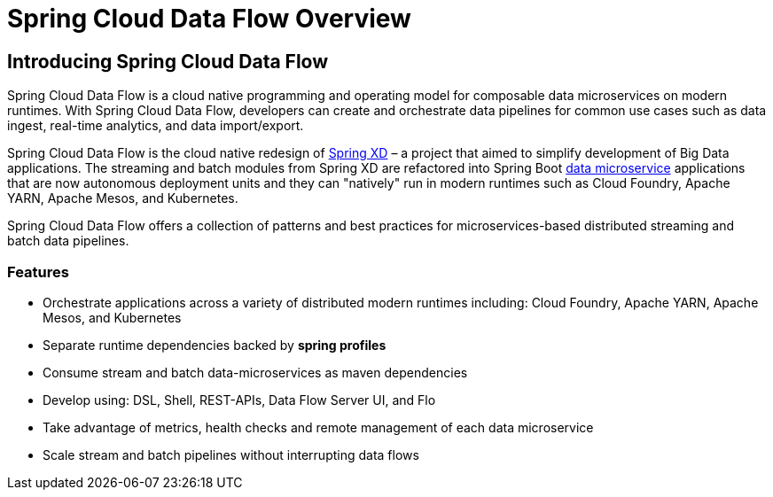 [[dataflow-documentation]]
= Spring Cloud Data Flow Overview

[partintro]
--
This section provides a brief overview of the Spring Cloud Data Flow reference documentation. Think of
it as map for the rest of the document. You can read this reference guide in a linear
fashion, or you can skip sections if something doesn't interest you.
--

[[dataflow-documentation-intro]]
== Introducing Spring Cloud Data Flow
Spring Cloud Data Flow is a cloud native programming and operating model for composable data microservices on modern runtimes.  With Spring Cloud Data Flow, developers can create and orchestrate data pipelines for common use cases such as data ingest, real-time analytics, and data import/export.

Spring Cloud Data Flow is the cloud native redesign of link:https://projects.spring.io/spring-xd/[Spring XD] – a project that aimed to simplify development of Big Data applications.  The streaming and batch modules from Spring XD are refactored into Spring Boot link:https://cloud.spring.io/spring-cloud-stream-modules/[data microservice] applications that are now autonomous deployment units and they can "natively" run in modern runtimes such as Cloud Foundry, Apache YARN, Apache Mesos, and Kubernetes.

Spring Cloud Data Flow offers a collection of patterns and best practices for microservices-based distributed streaming and batch data pipelines. 

=== Features

* Orchestrate applications across a variety of distributed modern runtimes including: Cloud Foundry, Apache YARN, Apache Mesos, and Kubernetes
* Separate runtime dependencies backed by *spring profiles*
* Consume stream and batch data-microservices as maven dependencies
* Develop using: DSL, Shell, REST-APIs, Data Flow Server UI, and Flo
* Take advantage of metrics, health checks and remote management of each data microservice
* Scale stream and batch pipelines without interrupting data flows

